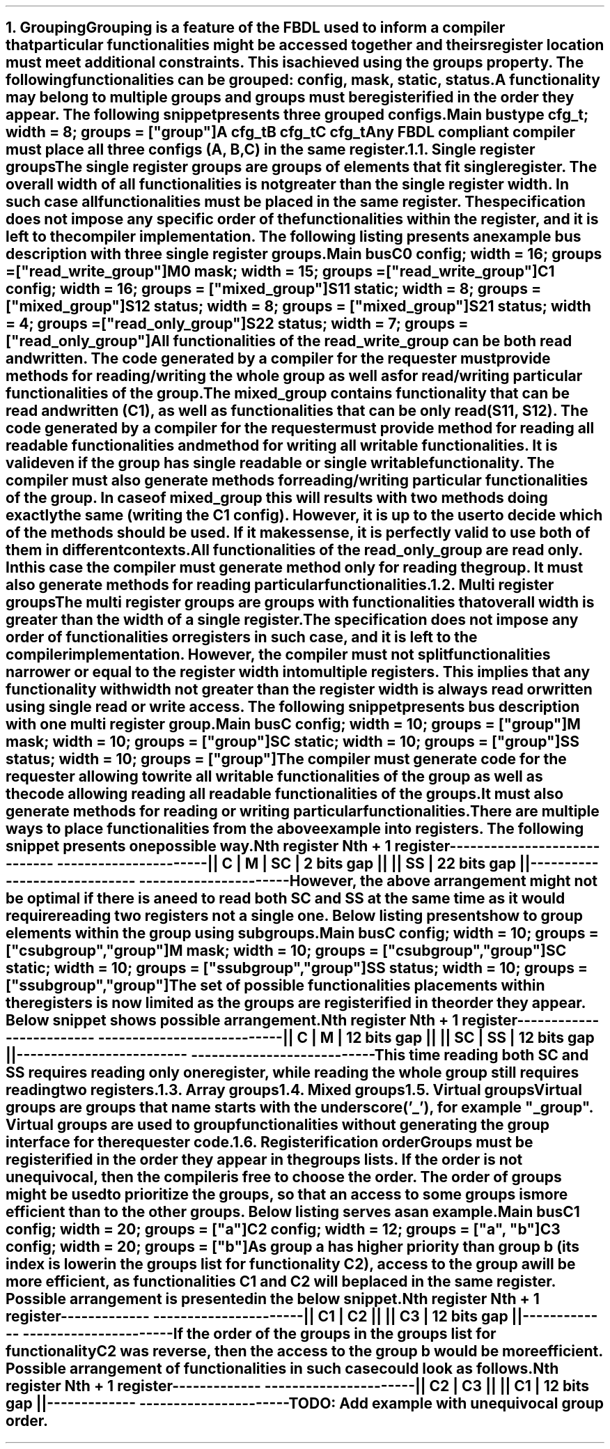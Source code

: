 .bp
.NH
.XN Grouping
.LP
Grouping is a feature of the FBDL used to inform a compiler that particular functionalities might be accessed together and theirs register location must meet additional constraints.
This is achieved using the \f[C]groups\fR property.
The following functionalities can be grouped: \fCconfig\fR,  \fCmask\fR,  \fCstatic\fR,  \fCstatus\fR.
A functionality may belong to multiple groups and groups must be registerified in the order they appear.
The following snippet presents three grouped configs.
.QP
\fCMain \f[CB]bus\fC
.br
	\f[CB]type\fC cfg_t; \f[CB]width\fC = 8; \f[CB]groups\fC = [\f[CI]"group"\fC]
.br
	A cfg_t
.br
	B cfg_t
.br
	C cfg_t
.LP
Any FBDL compliant compiler must place all three configs (\fCA\fR, \fCB\fR, \fCC\fR) in the same register.
.
.NH 2
.XN "Single register groups"
.LP
The single register groups are groups of elements that fit single register.
The overall width of all functionalities is not greater than the single register width.
In such case all functionalities must be placed in the same register.
The specification does not impose any specific order of the functionalities within the register, and it is left to the compiler implementation.
The following listing presents an example bus description with three single register groups.
.QP
\fCMain \f[CB]bus\fC
.br
	C0 \f[CB]config\fC; \f[CB]width\fC = 16; \f[CB]groups\fC = ["\f[CI]read_write_group\fC"]
.br
	M0 \f[CB]mask\fC;   \f[CB]width\fC = 15; \f[CB]groups\fC = ["\f[CI]read_write_group\fC"]
.br

	C1  \f[CB]config\fC; \f[CB]width\fC = 16; \f[CB]groups\fC = ["\f[CI]mixed_group\fC"]
.br
	S11 \f[CB]static\fC; \f[CB]width\fC = 8;  \f[CB]groups\fC = ["\f[CI]mixed_group\fC"]
.br
	S12 \f[CB]status\fC; \f[CB]width\fC = 8;  \f[CB]groups\fC = ["\f[CI]mixed_group\fC"]
.br

	S21 \f[CB]status\fC; \f[CB]width\fC = 4; \f[CB]groups\fC = ["\f[CI]read_only_group\fC"]
.br
	S22 \f[CB]status\fC; \f[CB]width\fC = 7; \f[CB]groups\fC = ["\f[CI]read_only_group\fC"]
.br
.LP
All functionalities of the \fCread_write_group\fR can be both read and written.
The code generated by a compiler for the requester must provide methods for reading/writing the whole group as well as for read/writing particular functionalities of the group.
.LP
The \fCmixed_group\fR contains functionality that can be read and written (\fCC1\fR), as well as functionalities that can be only read (\fCS11\fR, \fCS12\fR).
The code generated by a compiler for the requester must provide method for reading all readable functionalities and method for writing all writable functionalities.
It is valid even if the group has single readable or single writable functionality.
The compiler must also generate methods for reading/writing particular functionalities of the group.
In case of \fCmixed_group\fR this will results with two methods doing exactly the same (writing the \fCC1\fR config).
However, it is up to the user to decide which of the methods should be used.
If it makes sense, it is perfectly valid to use both of them in different contexts.
.LP
All functionalities of the \fCread_only_group\fR are read only.
In this case the compiler must generate method only for reading the group.
It must also generate methods for reading particular functionalities.
.
.NH 2
.XN "Multi register groups"
.LP
The multi register groups are groups with functionalities that overall width is greater than the width of a single register.
The specification does not impose any order of functionalities or registers in such case, and it is left to the compiler implementation.
However, the compiler must not split functionalities narrower or equal to the register width into multiple registers.
This implies that any functionality with width not greater than the register width is always read or written using single read or write access.
The following snippet presents bus description with one multi register group.
.QP
\fCMain \f[CB]bus\fC
.br
	C  \f[CB]config\fC; \f[CB]width\fC = 10; \f[CB]groups\f[C] = ["\f[CI]group"\fC]
.br
	M  \f[CB]mask\fC;   \f[CB]width\fC = 10; \f[CB]groups\f[C] = ["\f[CI]group"\fC]
.br
	SC \f[CB]static\fC; \f[CB]width\fC = 10; \f[CB]groups\f[C] = ["\f[CI]group"\fC]
.br
	SS \f[CB]status\fC; \f[CB]width\fC = 10; \f[CB]groups\f[C] = ["\f[CI]group"\fC]
.LP
The compiler must generate code for the requester allowing to write all writable functionalities of the group as well as the code allowing reading all readable functionalities of the groups.
It must also generate methods for reading or writing particular functionalities.
.LP
There are multiple ways to place functionalities from the above example into registers.
The following snippet presents one possible way.
.QP
\fC        Nth register              Nth + 1 register
.br
-----------------------------  ----------------------
.br
|| C | M | SC | 2 bits gap ||  || SS | 22 bits gap ||
.br
-----------------------------  ----------------------
\fR
.LP
However, the above arrangement might not be optimal if there is a need to read both \fCSC\fR and \fCSS\fR at the same time as it would require reading two registers not a single one.
Below listing presents how to group elements within the group using subgroups.
.QP
\fCMain \f[CB]bus\fC
.br
	C  \f[CB]config\fC; \f[CB]width\fC = 10; \f[CB]groups\f[C] = ["\f[CI]csubgroup\fC", "\f[CI]group"\fC]
.br
	M  \f[CB]mask\fC;   \f[CB]width\fC = 10; \f[CB]groups\f[C] = ["\f[CI]csubgroup\fC", "\f[CI]group"\fC]
.br
	SC \f[CB]static\fC; \f[CB]width\fC = 10; \f[CB]groups\f[C] = ["\f[CI]ssubgroup\fC", "\f[CI]group"\fC]
.br
	SS \f[CB]status\fC; \f[CB]width\fC = 10; \f[CB]groups\f[C] = ["\f[CI]ssubgroup\fC", "\f[CI]group"\fC]
.LP
The set of possible functionalities placements within the registers is now limited as the groups are registerified in the order they appear.
Below snippet shows possible arrangement.
.QP
\fC       Nth register              Nth + 1 register
.br
-------------------------  ---------------------------
.br
|| C | M | 12 bits gap ||  || SC | SS | 12 bits gap ||
.br
-------------------------  ---------------------------
\fR
.LP
This time reading both \fCSC\fR and \fCSS\fR requires reading only one register, while reading the whole \fCgroup\fR still requires reading two registers.
.
.NH 2
.XN "Array groups"
.LP
.NH 2
.XN "Mixed groups"
.LP
.NH 2
.XN "Virtual groups"
.LP
Virtual groups are groups that name starts with the underscore ('_'), for example "\f[CI]_group\fR".
Virtual groups are used to group functionalities without generating the group interface for the requester code.
.NH 2
.XN "Registerification order"
.LP
Groups must be registerified in the order they appear in the groups lists.
If the order is not unequivocal, then the compiler is free to choose the order.
The order of groups might be used to prioritize the groups, so that an access to some groups is more efficient than to the other groups.
Below listing serves as an example.
.QP
\fCMain \f[CB]bus\fC
.br
	C1 \f[CB]config\fC; \f[CB]width\fC = 20; \f[CB]groups\fC = ["\f[CI]a\fC"]
.br
	C2 \f[CB]config\fC; \f[CB]width\fC = 12; \f[CB]groups\fC = ["\f[CI]a\fC", "\f[CI]b\fC"]
.br
	C3 \f[CB]config\fC; \f[CB]width\fC = 20; \f[CB]groups\fC = ["\f[CI]b\fC"]
.LP
As group \fCa\fR has higher priority than group \fCb\fR (its index is lower in the groups list for functionality \fCC2\fR), access to the group \fCa\fR will be more efficient, as functionalities \fCC1\fR and \fCC2\fR will be placed in the same register.
Possible arrangement is presented in the below snippet.
.QP
\fCNth register     Nth + 1 register
.br
-------------  ----------------------
.br
|| C1 | C2 ||  || C3 | 12 bits gap ||
.br
-------------  ----------------------
\fR
.LP
If the order of the groups in the groups list for functionality \fCC2\fR was reverse, then the access to the group \fCb\fR would be more efficient.
Possible arrangement of functionalities in such case could look as follows.
.QP
\fCNth register     Nth + 1 register
.br
-------------  ----------------------
.br
|| C2 | C3 ||  || C1 | 12 bits gap ||
.br
-------------  ----------------------
\fR
.LP
\fBTODO: Add example with unequivocal group order.\fR
